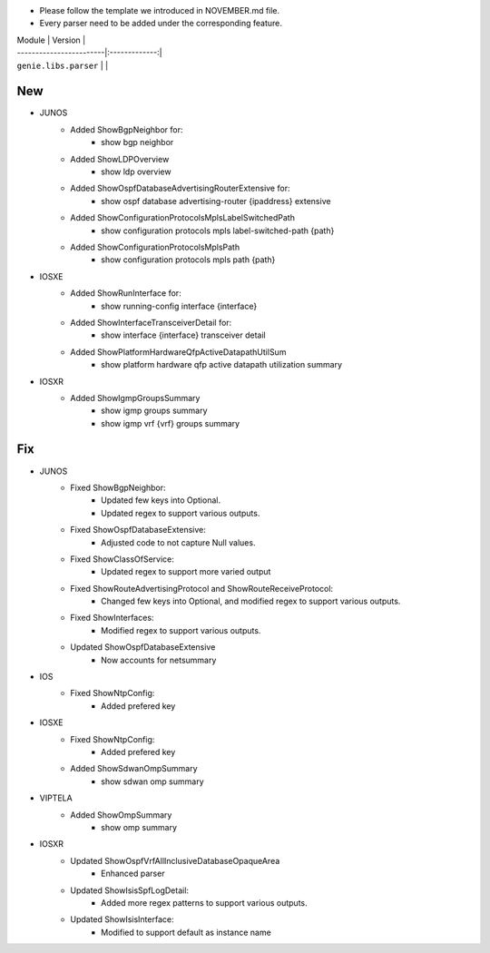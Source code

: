 * Please follow the template we introduced in NOVEMBER.md file.
* Every parser need to be added under the corresponding feature.

| Module                  | Version       |
| ------------------------|:-------------:|
| ``genie.libs.parser``   |               |

--------------------------------------------------------------------------------
                                New
--------------------------------------------------------------------------------
* JUNOS
    * Added ShowBgpNeighbor for:
        * show bgp neighbor
    * Added ShowLDPOverview
        * show ldp overview
    * Added ShowOspfDatabaseAdvertisingRouterExtensive for:
        * show ospf database advertising-router {ipaddress} extensive
    * Added ShowConfigurationProtocolsMplsLabelSwitchedPath
        * show configuration protocols mpls label-switched-path {path}
    * Added ShowConfigurationProtocolsMplsPath
        * show configuration protocols mpls path {path}
* IOSXE
    * Added ShowRunInterface for:
        * show running-config interface {interface}
    * Added ShowInterfaceTransceiverDetail for:
        * show interface {interface} transceiver detail
    * Added ShowPlatformHardwareQfpActiveDatapathUtilSum
        * show platform hardware qfp active datapath utilization summary
* IOSXR
    * Added ShowIgmpGroupsSummary
        * show igmp groups summary
        * show igmp vrf {vrf} groups summary
--------------------------------------------------------------------------------
                                Fix
--------------------------------------------------------------------------------
* JUNOS
    * Fixed ShowBgpNeighbor:
        * Updated few keys into Optional.
        * Updated regex to support various outputs.
    * Fixed ShowOspfDatabaseExtensive:
        * Adjusted code to not capture Null values.
    * Fixed ShowClassOfService:
        * Updated regex to support more varied output
    * Fixed ShowRouteAdvertisingProtocol and ShowRouteReceiveProtocol:
        * Changed few keys into Optional, and modified regex to support various outputs. 
    * Fixed ShowInterfaces:
        * Modified regex to support various outputs.
    * Updated ShowOspfDatabaseExtensive
        * Now accounts for netsummary
* IOS
    * Fixed ShowNtpConfig:
        * Added prefered key
* IOSXE
    * Fixed ShowNtpConfig:
        * Added prefered key
    * Added ShowSdwanOmpSummary
	* show sdwan omp summary

* VIPTELA
    * Added ShowOmpSummary
        * show omp summary

* IOSXR
    * Updated ShowOspfVrfAllInclusiveDatabaseOpaqueArea
        * Enhanced parser
    * Updated ShowIsisSpfLogDetail:
        * Added more regex patterns to support various outputs.
    * Updated ShowIsisInterface:
        * Modified to support default as instance name
